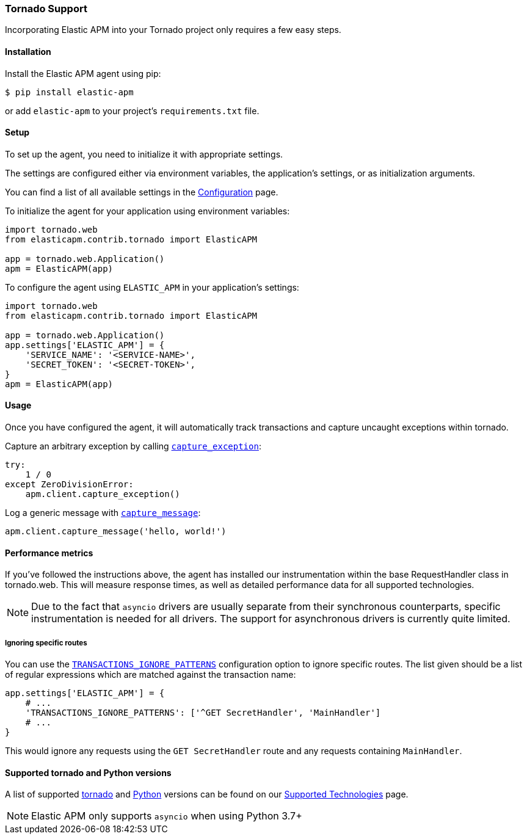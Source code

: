 [[tornado-support]]
=== Tornado Support

Incorporating Elastic APM into your Tornado project only requires a few easy
steps.

[float]
[[tornado-installation]]
==== Installation

Install the Elastic APM agent using pip:

[source,bash]
----
$ pip install elastic-apm
----

or add `elastic-apm` to your project's `requirements.txt` file.


[float]
[[tornado-setup]]
==== Setup

To set up the agent, you need to initialize it with appropriate settings.

The settings are configured either via environment variables,
the application's settings, or as initialization arguments.

You can find a list of all available settings in the
<<configuration, Configuration>> page.

To initialize the agent for your application using environment variables:

[source,python]
----
import tornado.web
from elasticapm.contrib.tornado import ElasticAPM

app = tornado.web.Application()
apm = ElasticAPM(app)
----

To configure the agent using `ELASTIC_APM` in your application's settings:

[source,python]
----
import tornado.web
from elasticapm.contrib.tornado import ElasticAPM

app = tornado.web.Application()
app.settings['ELASTIC_APM'] = {
    'SERVICE_NAME': '<SERVICE-NAME>',
    'SECRET_TOKEN': '<SECRET-TOKEN>',
}
apm = ElasticAPM(app)
----

[float]
[[tornado-usage]]
==== Usage

Once you have configured the agent, it will automatically track transactions
and capture uncaught exceptions within tornado.

Capture an arbitrary exception by calling
<<client-api-capture-exception,`capture_exception`>>:

[source,python]
----
try:
    1 / 0
except ZeroDivisionError:
    apm.client.capture_exception()
----

Log a generic message with <<client-api-capture-message,`capture_message`>>:

[source,python]
----
apm.client.capture_message('hello, world!')
----

[float]
[[tornado-performance-metrics]]
==== Performance metrics

If you've followed the instructions above, the agent has installed our
instrumentation within the base RequestHandler class in tornado.web. This will
measure response times, as well as detailed performance data for all supported
technologies.

NOTE: Due to the fact that `asyncio` drivers are usually separate from their
synchronous counterparts, specific instrumentation is needed for all drivers.
The support for asynchronous drivers is currently quite limited.

[float]
[[tornado-ignoring-specific-views]]
===== Ignoring specific routes

You can use the
<<config-transactions-ignore-patterns,`TRANSACTIONS_IGNORE_PATTERNS`>>
configuration option to ignore specific routes. The list given should be a
list of regular expressions which are matched against the transaction name:

[source,python]
----
app.settings['ELASTIC_APM'] = {
    # ...
    'TRANSACTIONS_IGNORE_PATTERNS': ['^GET SecretHandler', 'MainHandler']
    # ...
}
----

This would ignore any requests using the `GET SecretHandler` route
and any requests containing `MainHandler`.


[float]
[[supported-tornado-and-python-versions]]
==== Supported tornado and Python versions

A list of supported <<supported-tornado,tornado>> and <<supported-python,Python>> versions can be found on our <<supported-technologies,Supported Technologies>> page.

NOTE: Elastic APM only supports `asyncio` when using Python 3.7+
